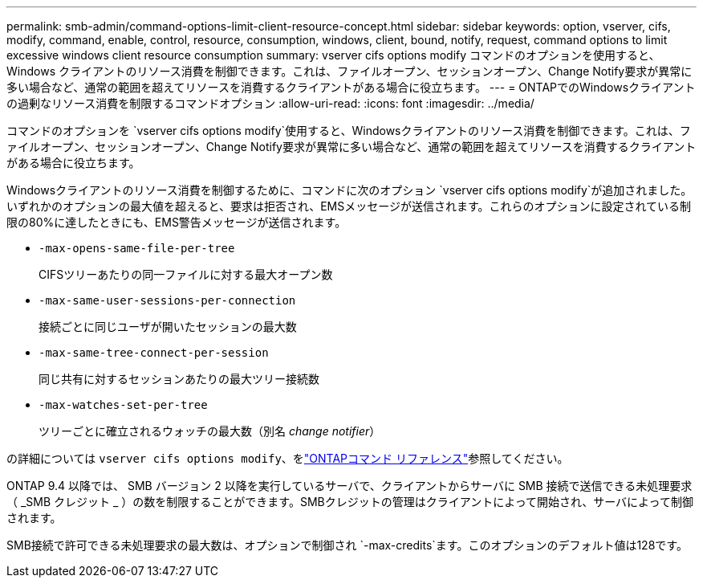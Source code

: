 ---
permalink: smb-admin/command-options-limit-client-resource-concept.html 
sidebar: sidebar 
keywords: option, vserver, cifs, modify, command, enable, control, resource, consumption, windows, client, bound, notify, request, command options to limit excessive windows client resource consumption 
summary: vserver cifs options modify コマンドのオプションを使用すると、 Windows クライアントのリソース消費を制御できます。これは、ファイルオープン、セッションオープン、Change Notify要求が異常に多い場合など、通常の範囲を超えてリソースを消費するクライアントがある場合に役立ちます。 
---
= ONTAPでのWindowsクライアントの過剰なリソース消費を制限するコマンドオプション
:allow-uri-read: 
:icons: font
:imagesdir: ../media/


[role="lead"]
コマンドのオプションを `vserver cifs options modify`使用すると、Windowsクライアントのリソース消費を制御できます。これは、ファイルオープン、セッションオープン、Change Notify要求が異常に多い場合など、通常の範囲を超えてリソースを消費するクライアントがある場合に役立ちます。

Windowsクライアントのリソース消費を制御するために、コマンドに次のオプション `vserver cifs options modify`が追加されました。いずれかのオプションの最大値を超えると、要求は拒否され、EMSメッセージが送信されます。これらのオプションに設定されている制限の80%に達したときにも、EMS警告メッセージが送信されます。

* `-max-opens-same-file-per-tree`
+
CIFSツリーあたりの同一ファイルに対する最大オープン数

* `-max-same-user-sessions-per-connection`
+
接続ごとに同じユーザが開いたセッションの最大数

* `-max-same-tree-connect-per-session`
+
同じ共有に対するセッションあたりの最大ツリー接続数

* `-max-watches-set-per-tree`
+
ツリーごとに確立されるウォッチの最大数（別名 _change notifier_）



の詳細については `vserver cifs options modify`、をlink:https://docs.netapp.com/us-en/ontap-cli/vserver-cifs-options-modify.html["ONTAPコマンド リファレンス"^]参照してください。

ONTAP 9.4 以降では、 SMB バージョン 2 以降を実行しているサーバで、クライアントからサーバに SMB 接続で送信できる未処理要求（ _SMB クレジット _ ）の数を制限することができます。SMBクレジットの管理はクライアントによって開始され、サーバによって制御されます。

SMB接続で許可できる未処理要求の最大数は、オプションで制御され `-max-credits`ます。このオプションのデフォルト値は128です。
